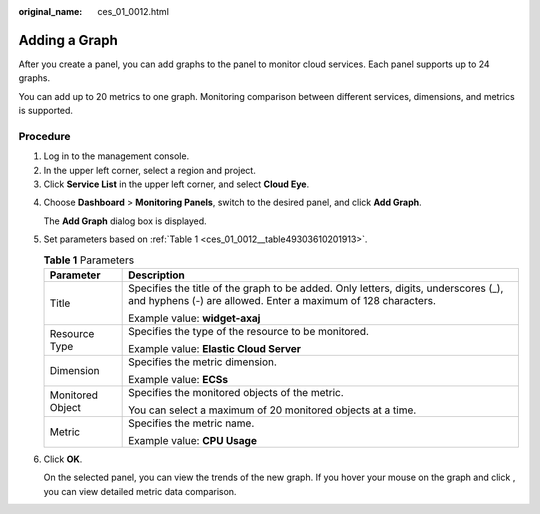 :original_name: ces_01_0012.html

.. _ces_01_0012:

Adding a Graph
==============

After you create a panel, you can add graphs to the panel to monitor cloud services. Each panel supports up to 24 graphs.

You can add up to 20 metrics to one graph. Monitoring comparison between different services, dimensions, and metrics is supported.

Procedure
---------

#. Log in to the management console.
#. In the upper left corner, select a region and project.
#. Click **Service List** in the upper left corner, and select **Cloud Eye**.

4. Choose **Dashboard** > **Monitoring Panels**, switch to the desired panel, and click **Add Graph**.

   The **Add Graph** dialog box is displayed.

5. Set parameters based on :ref:`Table 1 <ces_01_0012__table49303610201913>`.

   .. _ces_01_0012__table49303610201913:

   .. table:: **Table 1** Parameters

      +-----------------------------------+------------------------------------------------------------------------------------------------------------------------------------------------------+
      | Parameter                         | Description                                                                                                                                          |
      +===================================+======================================================================================================================================================+
      | Title                             | Specifies the title of the graph to be added. Only letters, digits, underscores (_), and hyphens (-) are allowed. Enter a maximum of 128 characters. |
      |                                   |                                                                                                                                                      |
      |                                   | Example value: **widget-axaj**                                                                                                                       |
      +-----------------------------------+------------------------------------------------------------------------------------------------------------------------------------------------------+
      | Resource Type                     | Specifies the type of the resource to be monitored.                                                                                                  |
      |                                   |                                                                                                                                                      |
      |                                   | Example value: **Elastic Cloud Server**                                                                                                              |
      +-----------------------------------+------------------------------------------------------------------------------------------------------------------------------------------------------+
      | Dimension                         | Specifies the metric dimension.                                                                                                                      |
      |                                   |                                                                                                                                                      |
      |                                   | Example value: **ECSs**                                                                                                                              |
      +-----------------------------------+------------------------------------------------------------------------------------------------------------------------------------------------------+
      | Monitored Object                  | Specifies the monitored objects of the metric.                                                                                                       |
      |                                   |                                                                                                                                                      |
      |                                   | You can select a maximum of 20 monitored objects at a time.                                                                                          |
      +-----------------------------------+------------------------------------------------------------------------------------------------------------------------------------------------------+
      | Metric                            | Specifies the metric name.                                                                                                                           |
      |                                   |                                                                                                                                                      |
      |                                   | Example value: **CPU Usage**                                                                                                                         |
      +-----------------------------------+------------------------------------------------------------------------------------------------------------------------------------------------------+

6. Click **OK**.

   On the selected panel, you can view the trends of the new graph. If you hover your mouse on the graph and click |image1|, you can view detailed metric data comparison.

.. |image1| image:: /_static/images/en-us_image_0239514208.png
